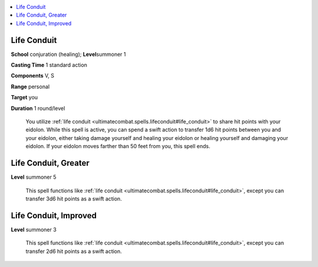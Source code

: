 
.. _`ultimatecombat.spells.lifeconduit`:

.. contents:: \ 

.. _`ultimatecombat.spells.lifeconduit#life_conduit`:

Life Conduit
=============

\ **School**\  conjuration (healing); \ **Level**\ summoner 1

\ **Casting Time**\  1 standard action

\ **Components**\  V, S

\ **Range**\  personal

\ **Target**\  you

\ **Duration**\  1 round/level

 You utilize :ref:`life conduit <ultimatecombat.spells.lifeconduit#life_conduit>`\  to share hit points with your eidolon. While this spell is active, you can spend a swift action to transfer 1d6 hit points between you and your eidolon, either taking damage yourself and healing your eidolon or healing yourself and damaging your eidolon. If your eidolon moves farther than 50 feet from you, this spell ends.

.. _`ultimatecombat.spells.lifeconduit#life_conduit_greater`:

Life Conduit, Greater
======================

\ **Level**\  summoner 5

 This spell functions like :ref:`life conduit <ultimatecombat.spells.lifeconduit#life_conduit>`\ , except you can transfer 3d6 hit points as a swift action.

.. _`ultimatecombat.spells.lifeconduit#life_conduit_improved`:

Life Conduit, Improved
=======================

\ **Level**\  summoner 3

 This spell functions like :ref:`life conduit <ultimatecombat.spells.lifeconduit#life_conduit>`\ , except you can transfer 2d6 hit points as a swift action.

